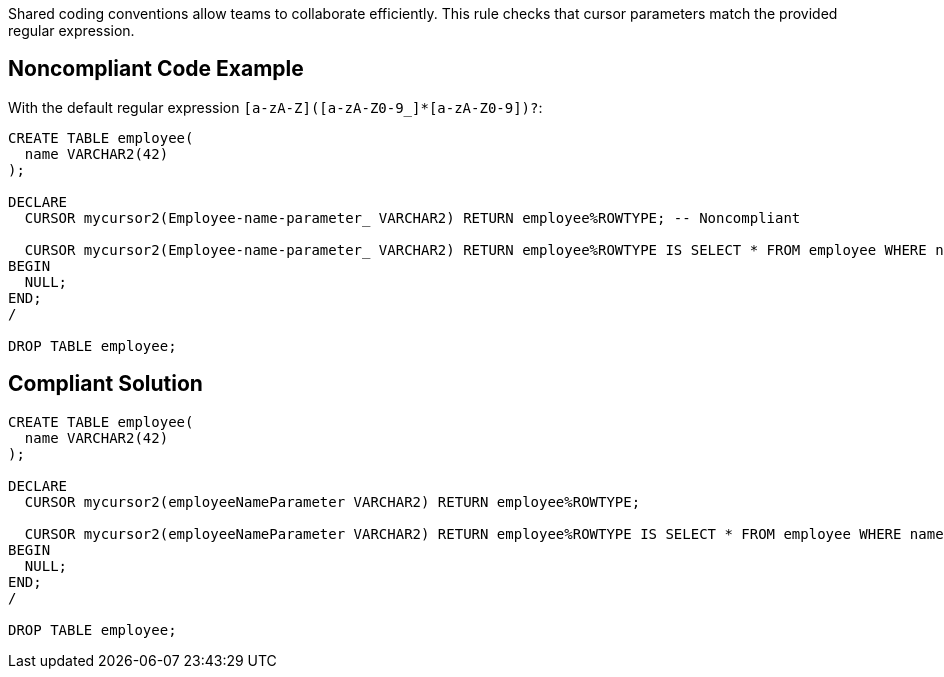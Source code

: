 Shared coding conventions allow teams to collaborate efficiently. This rule checks that cursor parameters match the provided regular expression.

== Noncompliant Code Example

With the default regular expression ``++[a-zA-Z]([a-zA-Z0-9_]*[a-zA-Z0-9])?++``:

----
CREATE TABLE employee(
  name VARCHAR2(42)
);

DECLARE
  CURSOR mycursor2(Employee-name-parameter_ VARCHAR2) RETURN employee%ROWTYPE; -- Noncompliant

  CURSOR mycursor2(Employee-name-parameter_ VARCHAR2) RETURN employee%ROWTYPE IS SELECT * FROM employee WHERE name = Employee-name-parameter_; -- Noncompliant
BEGIN
  NULL;
END;
/

DROP TABLE employee;
----

== Compliant Solution

----
CREATE TABLE employee(
  name VARCHAR2(42)
);

DECLARE
  CURSOR mycursor2(employeeNameParameter VARCHAR2) RETURN employee%ROWTYPE;

  CURSOR mycursor2(employeeNameParameter VARCHAR2) RETURN employee%ROWTYPE IS SELECT * FROM employee WHERE name = employeeNameParameter;
BEGIN
  NULL;
END;
/

DROP TABLE employee;
----
